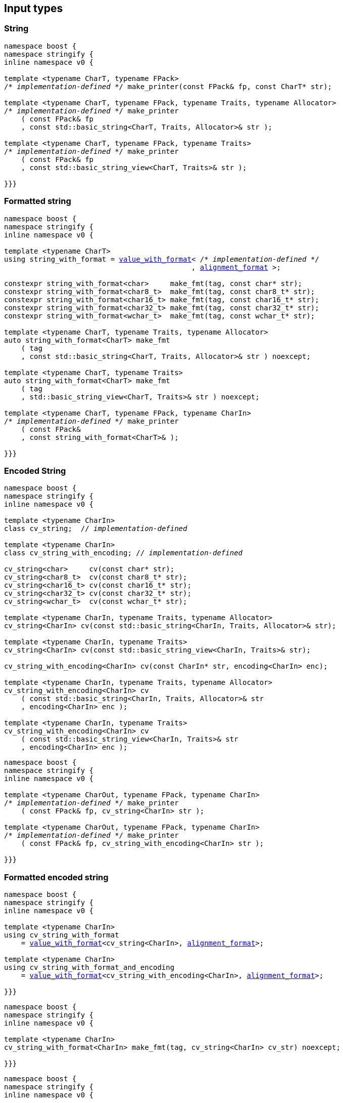 :alignment_format: <<alignment_format,alignment_format>>
:alignment_format_q: <<alignment_format,alignment_format_q>>
:int_format: <<int_format,int_format>>
:float_format: <<float_format,float_format>>
:value_with_format: <<value_with_format,value_with_format>>
:boost_mp_replace_front: https://www.boost.org/doc/libs/develop/libs/mp11/doc/html/mp11.html#mp_replace_frontl_t[boost::mp_replace_front]
:pack: <<pack,pack>>


== Input types

=== String

[source,cpp,subs=normal]
----
namespace boost {
namespace stringify {
inline namespace v0 {

template <typename CharT, typename FPack>
/{asterisk} __implementation-defined__ {asterisk}/ make_printer(const FPack& fp, const CharT* str);

template <typename CharT, typename FPack, typename Traits, typename Allocator>
/{asterisk} __implementation-defined__ {asterisk}/ make_printer
    ( const FPack& fp
    , const std::basic_string<CharT, Traits, Allocator>& str );

template <typename CharT, typename FPack, typename Traits>
/{asterisk} __implementation-defined__ {asterisk}/ make_printer
    ( const FPack& fp
    , const std::basic_string_view<CharT, Traits>& str );

}}}
----

=== Formatted string
[source,cpp,subs=normal]
----
namespace boost {
namespace stringify {
inline namespace v0 {

template <typename CharT>
using string_with_format = {value_with_format}< /{asterisk} __implementation-defined__ {asterisk}/
                                            , {alignment_format} >;

constexpr string_with_format<char>     make_fmt(tag, const char* str);
constexpr string_with_format<char8_t>  make_fmt(tag, const char8_t* str);
constexpr string_with_format<char16_t> make_fmt(tag, const char16_t* str);
constexpr string_with_format<char32_t> make_fmt(tag, const char32_t* str);
constexpr string_with_format<wchar_t>  make_fmt(tag, const wchar_t* str);

template <typename CharT, typename Traits, typename Allocator>
auto string_with_format<CharT> make_fmt
    ( tag
    , const std::basic_string<CharT, Traits, Allocator>& str ) noexcept;

template <typename CharT, typename Traits>
auto string_with_format<CharT> make_fmt
    ( tag
    , std::basic_string_view<CharT, Traits>& str ) noexcept;

template <typename CharT, typename FPack, typename CharIn>
/{asterisk} __implementation-defined__ {asterisk}/ make_printer
    ( const FPack&
    , const string_with_format<CharT>& );

}}}
----

=== Encoded String

[source,cpp,subs=normal]
----
namespace boost {
namespace stringify {
inline namespace v0 {

template <typename CharIn>
class cv_string;  // __implementation-defined__

template <typename CharIn>
class cv_string_with_encoding; // __implementation-defined__

cv_string<char>     cv(const char* str);
cv_string<char8_t>  cv(const char8_t* str);
cv_string<char16_t> cv(const char16_t* str);
cv_string<char32_t> cv(const char32_t* str);
cv_string<wchar_t>  cv(const wchar_t* str);

template <typename CharIn, typename Traits, typename Allocator>
cv_string<CharIn> cv(const std::basic_string<CharIn, Traits, Allocator>& str);

template <typename CharIn, typename Traits>
cv_string<CharIn> cv(const std::basic_string_view<CharIn, Traits>& str);

cv_string_with_encoding<CharIn> cv(const CharIn* str, encoding<CharIn> enc);

template <typename CharIn, typename Traits, typename Allocator>
cv_string_with_encoding<CharIn> cv
    ( const std::basic_string<CharIn, Traits, Allocator>& str
    , encoding<CharIn> enc );

template <typename CharIn, typename Traits>
cv_string_with_encoding<CharIn> cv
    ( const std::basic_string_view<CharIn, Traits>& str
    , encoding<CharIn> enc );
----

[source,cpp,subs=normal]
----
namespace boost {
namespace stringify {
inline namespace v0 {

template <typename CharOut, typename FPack, typename CharIn>
/{asterisk} __implementation-defined__ {asterisk}/ make_printer
    ( const FPack& fp, cv_string<CharIn> str );

template <typename CharOut, typename FPack, typename CharIn>
/{asterisk} __implementation-defined__ {asterisk}/ make_printer
    ( const FPack& fp, cv_string_with_encoding<CharIn> str );

}}}
----

=== Formatted encoded string

[source,cpp,subs=normal]
----
namespace boost {
namespace stringify {
inline namespace v0 {

template <typename CharIn>
using cv_string_with_format
    = {value_with_format}<cv_string<CharIn>, {alignment_format}>;

template <typename CharIn>
using cv_string_with_format_and_encoding
    = {value_with_format}<cv_string_with_encoding<CharIn>, {alignment_format}>;

}}}
----

[source,cpp,subs=normal]
----
namespace boost {
namespace stringify {
inline namespace v0 {

template <typename CharIn>
cv_string_with_format<CharIn> make_fmt(tag, cv_string<CharIn> cv_str) noexcept;

}}}
----

[source,cpp,subs=normal]
----
namespace boost {
namespace stringify {
inline namespace v0 {

cv_string_with_format<char8_t>  fmt_cv(const char* str) noexcept;
cv_string_with_format<char8_t>  fmt_cv(const char8_t* str) noexcept;
cv_string_with_format<char16_t> fmt_cv(const char16_t* str) noexcept;
cv_string_with_format<char32_t> fmt_cv(const char32_t* str) noexcept;
cv_string_with_format<wchar_t>  fmt_cv(const wchar_t* str) noexcept;

template <typename CharIn, typename Traits>
cv_string_with_format<CharIn> fmt_cv
    ( std::basic_string_view<CharIn, Traits> str ) noexcept;

template <typename CharIn, typename Traits, typename Allocator>
cv_string_with_format<CharIn> fmt_cv
    ( const std::basic_string<CharIn, Traits, Allocator>& str ) noexcept;

template <typename CharIn>
cv_string_with_format_and_encoding<CharIn> fmt_cv
    ( const CharIn* str
    , encoding<CharIn> enc ) noexcept;

template <typename CharIn, typename Traits>
cv_string_with_format_and_encoding<CharIn> fmt_cv
    ( std::basic_string_view<CharIn, Traits> str
    , encoding<CharIn> enc ) noexcept;

template <typename CharIn, typename Traits, typename Allocator>
cv_string_with_format_and_encoding<CharIn> fmt_cv
    ( std::basic_string<CharIn, Traits, Allocator> str
    , encoding<CharIn> enc ) noexcept;

}}}
----

[source,cpp,subs=normal]
----
namespace boost {
namespace stringify {
inline namespace v0 {

template <typename CharOut, typename FPack, typename CharIn>
/{asterisk} __implementation-defined__ {asterisk}/ make_printer
    ( const FPack& fp
    , cv_string_with_format<CharIn> str );

template <typename CharOut, typename FPack, typename CharIn>
/{asterisk} __implementation-defined__ {asterisk}/ make_printer
    ( const FPack& fp
    , cv_string_with_format_and_encoding<CharIn> str );

}}}
----

=== Single character

[source,cpp,subs=normal]
----
namespace boost {
namespace stringify {
inline namespace v0 {

template <typename CharT, typename FPack>
/{asterisk} __implementation-defined__ {asterisk}/ make_printer(const FPack& fp, CharT ch);

template <typename CharT, typename FPack>
/{asterisk} __implementation-defined__ {asterisk}/ make_printer(const FPack& fp, char ch);

template <typename CharT, typename FPack>
/{asterisk} __implementation-defined__ {asterisk}/ make_printer(const FPack& fp, char8_t ch);

template <typename CharT, typename FPack>
/{asterisk} __implementation-defined__ {asterisk}/ make_printer(const FPack& fp, char16_t ch);

template <typename CharT, typename FPack>
/{asterisk} __implementation-defined__ {asterisk}/ make_printer(const FPack& fp, char32_t ch);

template <typename CharT, typename FPack>
/{asterisk} __implementation-defined__ {asterisk}/ make_printer(const FPack& fp, wchar_t ch);

}}}
----
NOTE: These `make_printer` overloads above emit a compilation error ( through a `static_assert`) if `decltype(ch)` is not `CharT`.

=== Formatted single character

[source,cpp,subs=normal]
----
namespace boost {
namespace stringify {
inline namespace v0 {

template <typename CharT>
using char_with_format = {value_with_format}< char_tag<CharT>
                                          , <<quantity_format,quantity_format>>
                                          , <<alignment_format,alignment_format>> >;

constexpr char_with_format<char8_t>  make_fmt(tag, char8_t ch) noexcept;
constexpr char_with_format<char8_t>  make_fmt(tag, char ch) noexcept;
constexpr char_with_format<char16_t> make_fmt(tag, char16_t ch) noexcept;
constexpr char_with_format<char32_t> make_fmt(tag, char32_t ch) noexcept;
constexpr char_with_format<wchar_t>  make_fmt(tag, wchar_t ch) noexcept;

template <typename CharOut, typename FPack, typename CharIn>
/{asterisk} __implementation-defined__ {asterisk}/ make_printer( const FPack& fp
                                         , char_with_format<CharIn> ch );

}}}
----

NOTE: This `make_printer` overload emits a compilation error ( through a `static_assert` ) if `CharIn` is different from `CharOut`.

=== Integer

[source,cpp,subs=normal]
----
namespace boost {
namespace stringify {
inline namespace v0 {

template <typename CharT, typename FPack>
/{asterisk} __implementation-defined__ {asterisk}/ make_printer(const FPack&, short);

template <typename CharT, typename FPack>
/{asterisk} __implementation-defined__ {asterisk}/ make_printer(const FPack&, int);

template <typename CharT, typename FPack>
/{asterisk} __implementation-defined__ {asterisk}/ make_printer(const FPack&, long);

template <typename CharT, typename FPack>
/{asterisk} __implementation-defined__ {asterisk}/ make_printer(const FPack&, long long);

template <typename CharT, typename FPack>
/{asterisk} __implementation-defined__ {asterisk}/ make_printer(const FPack&, unsigned short);

template <typename CharT, typename FPack>
/{asterisk} __implementation-defined__ {asterisk}/ make_printer(const FPack&, unsigned int);

template <typename CharT, typename FPack>
/{asterisk} __implementation-defined__ {asterisk}/ make_printer(const FPack&, unsigned long);

template <typename CharT, typename FPack>
/{asterisk} __implementation-defined__ {asterisk}/ make_printer(const FPack&, unsigned long long);

}}}
----

=== Formatted integer

[source,cpp,subs=normal]
----
namespace boost {
namespace stringify {
inline namespace v0 {

template <typename IntT>
struct int_tag
{
    IntT value;
};

template <typename IntT, int Base = 10, bool Align = false>
using int_with_format = stringify::v0::value_with_format
    < stringify::v0::int_tag<IntT>
    , stringify::v0::{int_format}<Base>
    , stringify::v0::{alignment_format_q}<Align> >;

int_with_format<short>      make_fmt(tag, short);
int_with_format<int>        make_fmt(tag, int);
int_with_format<long>       make_fmt(tag, long);
int_with_format<long long > make_fmt(tag, long long);

int_with_format<unsigned short>      make_fmt(tag, unsigned short);
int_with_format<unsigned int>        make_fmt(tag, unsigned int);
int_with_format<unsigned long>       make_fmt(tag, unsigned long);
int_with_format<unsigned long long > make_fmt(tag, unsigned long long);

template <typename CharT, typename FPack, typename IntT, int Base, bool Align>
/{asterisk} __implementation-defined__ {asterisk}/ make_printer( const FPack&
                                         , int_with_format<IntT, Base, Align> );
}}}
----

=== Floating point

[source,cpp,subs=normal]
----
namespace boost {
namespace stringify {
inline namespace v0 {

template <typename CharT, typename FPack>
/{asterisk} __implementation-defined__ {asterisk}/ make_printer(const FPack&, float);

template <typename CharT, typename FPack>
/{asterisk} __implementation-defined__ {asterisk}/ make_printer(const FPack&, double);

// long double not supported
template <typename CharT, typename FPack>
void make_printer(const FPack&, long double) = delete;

}}}
----

=== Formatted floating point

[source,cpp,subs=normal]
----
namespace boost {
namespace stringify {
inline namespace v0 {

template<typename FloatT, bool Align = false>
using float_with_format = {value_with_format}< FloatT
                                           , {float_format}
                                           , {alignment_format_q}<Align> >;

float_with_format<float,  false> make_fmt(tag, float x);
float_with_format<double, false> make_fmt(tag, double x);

template <typename CharT, typename FPack, bool Align>
/{asterisk} __implementation-defined__ {asterisk}/ make_printer( const FPack&
                                         , float_with_format<float, Align> );

template <typename CharT, typename FPack, bool Align>
/{asterisk} __implementation-defined__ {asterisk}/ make_printer( const FPack&
                                         , float_with_format<double, Align> );

// long double not supported
template <typename CharT, typename FPack, bool Align>
void make_printer( const FPack&
                 , float_with_format<long double, Align>) = delete;

}}}
----

=== Range

==== Without separator

[source,cpp,subs=normal]
----
namespace boost {
namespace stringify {
inline namespace v0 {

template <typename Iterator>
struct range_p { /{asterisk} __implementation-defined__ {asterisk}/ };

// range

template <typename Iterator>
range_p<Iterator> range(Iterator begin, Iterator end);

template < typename Range
         , typename Iterator = typename Range::const_iterator>
range_p<Iterator> range(const Range& range);

template <typename T, std::size_t N>
range_p<const T*> range(T (&array)[N]);

// make_printer

template <typename CharT, typename FPack, typename Iterator>
/{asterisk} __implementation-defined__ {asterisk}/ make_printer( const FPack&
                                         , range_p<Iterator> r )
}}}
----

==== With separator
[source,cpp,subs=normal]
----
template <typename Iterator, typename CharIn>
struct sep_range_p { /{asterisk} __implementation-defined__ {asterisk}/ };

// range

template <typename Iterator, typename CharT>
sep_range_p<Iterator> range( Iterator begin
                           , Iterator end
                           , const CharT* separator );

template < typename Range
         , typename CharT
         , typename Iterator = typename Range::const_iterator>
sep_range_p<Iterator> range(const Range& range, const CharT* separator);

template <typename T, std::size_t N, typename CharT>
sep_range_p<const T*>  range(T (&array)[N], const CharT* separator);

// make_printer

template <typename CharT, typename FPack, typename Iterator>
/{asterisk} __implementation-defined__ {asterisk}/ make_printer( const FPack&
                                         , sep_range_p<Iterator, CharT> )
}}}
----

=== Formatted range

==== Without separator

[source,cpp,subs=normal]
----
namespace boost {
namespace stringify {
inline namespace v0 {

template < typename Iterator
         , typename V  = typename std::iterator_traits<Iterator>::value_type
         , typename VF = decltype(make_fmt(tag{}, std::declval<const V&>())) >
using range_with_format
    = {boost_mp_replace_front}<VF, range_p<Iterator>>;

// make_fmt

template < typename Iterator >
range_with_format<Iterator> make_fmt(tag, range_p<Iterator>);

// fmt_range

template < typename Iterator >
range_with_format<Iterator> fmt_range(Iterator begin, Iterator end)

template < typename Range
         , typename Iterator = typename Range::const_iterator >
range_with_format<Iterator>  fmt_range(const Range& range);

template < typename T, std::size_t N >
range_with_format<const T*>  fmt_range(T (&array)[N]);

// make_printer

template < typename CharT
         , typename FPack
         , typename Iterator
         , typename \... Fmts >
/{asterisk} __implementation-defined__ {asterisk}/ make_printer
    ( const FPack&
    , const value_with_format< range_p<Iterator>, Fmts\... >& );
----

[source,cpp,subs=normal]
----
namespace boost {
namespace stringify {
inline namespace v0 {
template < typename Iterator
         , typename CharT
         , typename V  = typename std::iterator_traits<Iterator>::value_type
         , typename VF = decltype(make_fmt(tag{}, std::declval<const V&>())) >
using range_with_format
    = {boost_mp_replace_front}<VF, sep_range_p<Iterator, CharT>>;

// make_fmt

template < typename Iterator, typename CharT >
sep_range_with_format<Iterator> make_fmt(tag, sep_range_p<Iterator, CharT>);

// fmt_range

template < typename Iterator, typename CharT >
sep_range_with_format<Iterator, CharT>
fmt_range(Iterator begin, Iterator end, const CharT* separator);

template < typename Range
         , typename CharT
         , typename Iterator = typename Range::const_iterator >
sep_range_with_format<Iterator, CharT>
fmt_range(const Range& range, const CharT* separator);

template < typename T, std::size_t N, typename CharT >
sep_range_with_format<Iterator, CharT>
fmt_range(T (&array)[N], const CharT* separator);

// make_printer

template < typename CharT
         , typename FPack
         , typename Iterator
         , typename \... Fmts >
/{asterisk} __implementation-defined__ {asterisk}/ make_printer
    ( const FPack& fp
    , const value_with_format<sep_range_p<Iterator, CharT>, Fmts\... >& )
}}}
----

=== Join


__To-do__



=== Facets pack

[source,cpp,subs=normal]
----
template < typename FPack, typename \... Args >
struct inner_pack_with_args { /{asterisk} __implementation-defined__ {asterisk}/ };

template < typename FPack >
struct inner_pack
{
    template <typename \... Args>
    constexpr inner_pack_with_args<FPack, Args\...>
    operator()(const Args& \... args) const;

    // __implementation-defined__ \...
};

template < typename\... T >
inner_pack<delctype({pack}(std::forward<T>(args)\...))> facets(T&& \... args);

template < typename CharT
         , typename FPack
         , typename InnerFPack
         , typename \... Args >
/{asterisk} __implementation-defined__ {asterisk}/ make_printer
    ( const FPack&
    , const inner_pack_with_args<InnerFPack, Args\...>& );
----


